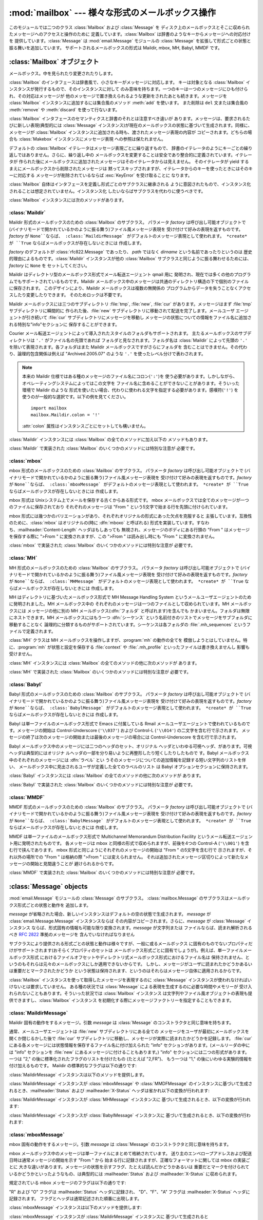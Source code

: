 
:mod:`mailbox` --- 様々な形式のメールボックス操作
==================================

.. module:: mailbox
   :synopsis: 様々な形式のメールボックス操作
.. moduleauthor:: Gregory K. Johnson <gkj@gregorykjohnson.com>
.. sectionauthor:: Gregory K. Johnson <gkj@gregorykjohnson.com>


このモジュールでは二つのクラス :class:`Mailbox` および :class:`Message` を
ディスク上のメールボックスとそこに収められたメッセージへのアクセスと操作のために 定義しています。:class:`Mailbox`
は辞書のようなキーからメッセージへの対応付けを 提供しています。:class:`Message` は :mod:`email.Message` モジュールの
:class:`Message` を拡張して形式ごとの状態と振る舞いを追加しています。 サポートされるメールボックスの形式は Maildir, mbox,
MH, Babyl, MMDF です。


.. seealso::

   Module :mod:`email`
      メッセージの表現と操作


.. _mailbox-objects:

:class:`Mailbox` オブジェクト
-----------------------


.. class:: Mailbox

   メールボックス。中を見られたり変更されたりします。

:class:`Mailbox` のインタフェースは辞書風で、小さなキーがメッセージに対応します。 キーは対象となる :class:`Mailbox`
インスタンスが発行するもので、そのインスタンスに対して のみ意味を持ちます。一つのキーは一つのメッセージにひも付けられ、その対応はメッセージが
他のメッセージで置き換えられるような更新をされたあとも続きます。メッセージを :class:`Mailbox` インスタンスに追加するには集合風のメソッド
:meth:`add` を使います。 また削除は ``del`` 文または集合風の :meth:`remove` や :meth:`discard`
を使って行ないます。

:class:`Mailbox` インタフェースのセマンティクスと辞書のそれとは注意すべき違いが あります。メッセージは、要求されるたびに新しい表現(典型的には
:class:`Message` インスタンス)が現在のメールボックスの状態に基づいて生成されます。同様に、メッセージが :class:`Mailbox`
インスタンスに追加される時も、渡されたメッセージ表現の内容が コピーされます。どちらの場合も :class:`Makebox` インスタンスにメッセージ表現
への参照は保たれません。

デフォルトの :class:`Mailbox` イテレータはメッセージ表現ごとに繰り返すもので、
辞書のイテレータのようにキーごとの繰り返しではありません。さらに、繰り返し中の メールボックスを変更することは安全であり整合的に定義されています。イテレータが
作られた後にメールボックスに追加されたメッセージはそのイテレータからは見えません。 そのイテレータが yield
するまえにメールボックスから削除されたメッセージは 黙ってスキップされますが、イテレータからのキーを使ったときにはそのキーに対応する
メッセージが削除されているならば :exc:`KeyError` を受け取ることに なります。

:class:`Mailbox` 自体はインタフェースを定義し形式ごとのサブクラスに継承される
ように意図されたもので、インスタンス化されることは想定されていません。インスタンス化 したいならばサブクラスを代わりに使うべきです。

:class:`Mailbox` インスタンスには次のメソッドがあります。


.. method:: Mailbox.add(message)

   メールボックスに *message* を追加し、それに割り当てられたキーを返します。

   引数 *message* は :class:`Message` インスタンス、 :class:`email.Message.Message`
   インスタンス、文字列、ファイル風オブジェクト (テキストモードで開かれていなければなりませんが)を使えます。 *message* が適切な形式に特化した
   :class:`Message` サブクラスのインスタンス (例えばメールボックスが :class:`mbox` インスタンスのときの
   :class:`mboxMessage`  インスタンス)であれば、形式ごとの情報が利用されます。そうでなければ、形式ごとに
   必要な情報は適当なデフォルトが使われます。


.. method:: Mailbox.remove(key)
            Mailbox.__delitem__(key)
            Mailbox.discard(key)

   メールボックスから *key* に対応するメッセージを削除します。

   対応するメッセージが無い場合、メソッドが :meth:`remove` または :meth:`__delitem__` として呼び出されている時は
   :exc:`KeyError` 例外が 送出されます。しかし、:meth:`discard` として呼び出されている場合は例外は発生
   しません。基づいているメールボックス形式が別のプロセスからの平行した変更をサポート しているならば、この :meth:`discard`
   の振る舞いの方が好まれるかもしれません。


.. method:: Mailbox.__setitem__(key, message)

   *key* に対応するメッセージを *message* で置き換えます。 *key* に対応しているメッセージが既に無くなっている場合
   :exc:`KeyError` 例外 が送出されます。

   :meth:`add` と同様に、引数の *message* には :class:`Message` イン
   スタンス、:class:`email.Message.Message` インスタンス、文字列、ファイル
   風オブジェクト(テキストモードで開かれていなければなりませんが)を使えま す。*message* が適切な形式に特化した :class:`Message`
   サブクラスのイ ンスタンス(例えばメールボックスが :class:`mbox` インスタンスのとき の :class:`mboxMessage`
   インスタンス)であれば、形式ごとの情報が利用され ます。そうでなければ、現在 *key* に対応するメッセージの形式ごとの情報が 変更されずに残ります。


.. method:: Mailbox.iterkeys()
            Mailbox.keys()

   :meth:`iterkeys` として呼び出されると全てのキーについてのイテレータを返しますが、 :meth:`keys`
   として呼び出されるとキーのリストを返します。


.. method:: Mailbox.itervalues()
            Mailbox.__iter__()
            Mailbox.values()

   :meth:`itervalues` または :meth:`__iter__` として呼び出されると 全てのメッセージの表現についてのイテレータを返しますが、
   :meth:`values` として呼び出されるとその表現のリストを返します。 メッセージは適切な形式ごとの :class:`Message`
   サブクラスのインスタンスとして表現される のが普通ですが、:class:`Mailbox` インスタンスが初期化されるときに指定すればお好みの
   メッセージファクトリを使うこともできます。

   .. note::

      :meth:`__iter__` は 辞書のそれのようにキーについてのイテレータではありません。


.. method:: Mailbox.iteritems()
            Mailbox.items()

   (*key*, *message*) ペア、ただし *key* はキーで *message* は
   メッセージ表現、のイテレータ(:meth:`iteritems` として呼び出された場合)、または リスト(:meth:`items`
   として呼び出された場合)を返します。メッセージは適切な 形式ごとの :class:`Message` サブクラスのインスタンスとして表現される
   のが普通ですが、:class:`Mailbox` インスタンスが初期化されるときに指定すればお好みの メッセージファクトリを使うこともできます。


.. method:: Mailbox.get(key[, default=None])
            Mailbox.__getitem__(key)

   *key* に対応するメッセージの表現を返します。 対応するメッセージが存在しない場合、:meth:`get` として呼び出されたなら *default*
   を返しますが、:meth:`__getitem__` として呼び出されたなら :exc:`KeyError` 例外 が送出されます。メッセージは適切な
   形式ごとの :class:`Message` サブクラスのインスタンスとして表現される のが普通ですが、:class:`Mailbox`
   インスタンスが初期化されるときに指定すればお好みの メッセージファクトリを使うこともできます。


.. method:: Mailbox.get_message(key)

   *key* に対応するメッセージの表現を形式ごとの :class:`Message` サブクラスの
   インスタンスとして返します。もし対応するメッセージが存在しなければ :exc:`KeyError` 例外が送出されます。


.. method:: Mailbox.get_string(key)

   *key* に対応するメッセージの表現を文字列として返します。もし対応するメッセージが 存在しなければ:exc:`KeyError` 例外が送出されます。


.. method:: Mailbox.get_file(key)

   *key* に対応するメッセージの表現をファイル風表現として返します。 もし対応するメッセージが存在しなければ:exc:`KeyError` 例外が送出
   されます。ファイル風オブジェクトはバイナリモードで開かれているように 振る舞います。このファイルは必要がなくなったら閉じなければなりません。

   .. note::

      他の表現方法とは違い、ファイル風オブジェクトはそれを作り出した :class:`Mailbox`
      インスタンスやそれが基づいているメールボックスと独立である必要がありません。 より詳細な説明は各サブクラスごとにあります。


.. method:: Mailbox.has_key(key)
            Mailbox.__contains__(key)

   *key* がメッセージに対応していれば ``True`` を、そうでなければ ``False`` を返します。


.. method:: Mailbox.__len__()

   メールボックス中のメッセージ数を返します。


.. method:: Mailbox.clear()

   メールボックスから全てのメッセージを削除します。


.. method:: Mailbox.pop(key[, default])

   *key* に対応するメッセージの表現を返します。もし対応するメッセージが存在しなければ *default* が供給されていればその値を返し、そうでなければ
   :exc:`KeyError` 例外を送出します。メッセージは適切な 形式ごとの :class:`Message` サブクラスのインスタンスとして表現される
   のが普通ですが、:class:`Mailbox` インスタンスが初期化されるときに指定すればお好みの メッセージファクトリを使うこともできます。


.. method:: Mailbox.popitem()

   任意に選んだ (*key*, *message*) ペアを返します。 ただしここで *key* はキーで *message* はメッセージ表現です。
   もしメールボックスが空ならば、:exc:`KeyError` 例外を送出します。メッセージは適切な 形式ごとの :class:`Message`
   サブクラスのインスタンスとして表現される のが普通ですが、:class:`Mailbox` インスタンスが初期化されるときに指定すればお好みの
   メッセージファクトリを使うこともできます。


.. method:: Mailbox.update(arg)

   引数 *arg* は *key* から *message* へのマッピングまたは (*key*, *message*)
   ペアのイテレート可能オブジェクトでなければなりません。 メールボックスは、各 *key* と *message* のペアについて
   :meth:`__setitem__` を使ったかのように *key* に対応するメッセージが *message* になるように更新されます。
   :meth:`__setitem__` と同様に、*key* は既存のメールボックス中のメッセージ に対応しているものでなければならず、そうでなければ
   :exc:`KeyError` が送出されます。 ですから、一般的には *arg* に :class:`Mailbox` インスタンスを渡すのは間違いです。

   .. note::

      辞書と違い、キーワオード引数はサポートされていません。


.. method:: Mailbox.flush()

   保留されている変更をファイルシステムに書き込みます。:class:`Mailbox` のサブクラス
   によっては変更はいつも直ちにファイルに書き込まれこのメソッドは何もしないという こともあります。


.. method:: Mailbox.lock()

   メールボックスの排他的アドバイザリロックを取得し、他のプロセスが変更しないようにします。 ロックが取得できない場合
   :exc:`ExternalClashError` が送出されます。 ロック機構はメールボックス形式によって変わります。


.. method:: Mailbox.unlock()

   メールボックスのロックを、もしあれば、解放します。


.. method:: Mailbox.close()

   +Flush the mailbox, unlock it if necessary, and close any open files. For some
   +:class:`Mailbox` subclasses, this method does nothing.
   メールボックスをフラッシュし、必要ならばアンロックし、開いているファイルを閉じます。 :class:`Mailbox`
   サブクラスによっては何もしないこともあります。


.. _mailbox-maildir:

:class:`Maildir`
^^^^^^^^^^^^^^^^


.. class:: Maildir(dirname[, factory=rfc822.Message[, create=True]])

   Maildir 形式のメールボックスのための :class:`Mailbox` のサブクラス。 パラメータ *factory* は呼び出し可能オブジェクトで
   (バイナリモードで開かれているかのように振る舞う)ファイル風メッセージ表現を 受け付けて好みの表現を返すものです。*factory* が
   ``None``ならば、 :class:`MaildirMessage` がデフォルトのメッセージ表現として使われます。 *create* が ``True``
   ならばメールボックスが存在しないときには 作成します。

   *factory* のデフォルトが :class:`rfc822.Message` であったり、 *path* ではなく *dirname*
   という名前であったりというのは 歴史的理由によるものです。:class:`Maildir` インスタンスが他の :class:`Mailbox`
   サブクラスと同じように振る舞わせるためには、*factory* に ``None`` を セットしてください。

Maildir はディレクトリ型のメールボックス形式でメール転送エージェント qmail 用に
発明され、現在では多くの他のプログラムでもサポートされているものです。Maildir
メールボックス中のメッセージは共通のディレクトリ構造の下で個別のファイルに保存されます。 このデザインにより、Maildir メールボックスは複数の無関係の
プログラムからデータを失うことなくアクセスしたり変更したりできます。 そのためロックは不要です。

Maildir メールボックスには三つのサブディレクトリ :file:`tmp`, :file:`new`, :file:`cur`
があります。メッセージはまず :file:`tmp` サブディレクトリに瞬間的に 作られた後、:file:`new`
サブディレクトリに移動されて配送を完了します。メールユーザ エージェントが引き続いて :file:`cur` サブディレクトリにメッセージを移動し
メッセージの状態についての情報をファイル名に追加される特別な"info"セクションに 保存することができます。

Courier メール転送エージェントによって導入されたスタイルのフォルダもサポートされます。 主たるメールボックスのサブディレクトリは ``'.'``
がファイル名の先頭であれば フォルダと見なされます。フォルダ名は :class:`Maildir` によって先頭の ``'.'``
を除いて表現されます。各フォルダはまた Maildir メールボックスですがさらにフォルダを 含むことはできません。その代わり、論理的包含関係は例えば
"Archived.2005.07" のような ``'.'`` を使ったレベル分けで表わされます。

.. note::

   本来の Maildir 仕様ではある種のメッセージのファイル名にコロン(``':'``)を
   使う必要があります。しかしながら、オペレーティングシステムによってはこの文字を ファイル名に含めることができないことがあります。そういった環境で Maildir
   のような 形式を使いたい場合、代わりに使われる文字を指定する必要があります。感嘆符(``'!'``) を使うのが一般的な選択です。以下の例を見てください。
   ::

      import mailbox
      mailbox.Maildir.colon = '!'

   :attr:`colon` 属性はインスタンスごとにセットしても構いません。

:class:`Maildir` インスタンスには :class:`Mailbox` の全てのメソッドに加え以下の メソッドもあります。


.. method:: Maildir.list_folders()

   全てのフォルダ名のリストを返します。


.. method:: Maildir.get_folder(folder)

   名前が *folder* であるフォルダを表わす :class:`Maildir` インスタンスを返します。 そのようなフォルダが存在しなければ
   :exc:`NoSuchMailboxError` 例外が送出されます。


.. method:: Maildir.add_folder(folder)

   名前が *folder* であるフォルダを作り、それを表わす :class:`Maildir` インスタンスを返します。


.. method:: Maildir.remove_folder(folder)

   名前が *folder* であるフォルダを削除します。もしフォルダに一つでもメッセージが 含まれていれば :exc:`NotEmptyError`
   例外が送出されフォルダは削除されません。


.. method:: Maildir.clean()

   過去36時間以内にアクセスされなかったメールボックス内の一時ファイルを削除します。 Maildir
   仕様はメールを読むプログラムはときどきこの作業をすべきだとしています。

:class:`Maildir` で実装された :class:`Mailbox` のいくつかのメソッドには特別な注意が 必要です。


.. method:: Maildir.add(message)
            Maildir.__setitem__(key, message)
            Maildir.update(arg)

   .. warning::

      これらのメソッドは一意的なファイル名をプロセスIDに基づいて生成します。 複数のスレッドを使う場合は、同じメールボックスを同時に操作しないようにスレッド間で
      調整しておかないと検知されない名前の衝突が起こりメールボックスを壊すかもしれません。


.. method:: Maildir.flush()

   Maildir メールボックスへの変更は即時に適用されるので、このメソッドは何もしません。


.. method:: Maildir.lock()
            Maildir.unlock()

   Maildir メールボックスはロックをサポート(または要求)しないので、 このメソッドは何もしません。


.. method:: Maildir.close()

   :class:`Maildir` インスタンスは開いたファイルを保持しませんしメールボックスは ロックをサポートしませんので、このメソッドは何もしません。


.. method:: Maildir.get_file(key)

   ホストのプラットフォームによっては、返されたファイルが開いている間元になったメッセージを 変更したり削除したりできない場合があります。


.. seealso::

   `qmail の maildir man  ページ <http://www.qmail.org/man/man5/maildir.html>`_
      Maildir 形式のオリジナルの仕様

   `Using maildir format <http://cr.yp.to/proto/maildir.html>`_
      Maildir 形式の発明者による注意書き。更新された名前生成規則と "info" の解釈 についても含まれます。

   `Courier の maildir man ページ <http://www.courier-mta.org/?maildir.html>`_
      Maildir 形式のもう一つの仕様。フォルダをサポートする一般的な拡張について 記述されています。


.. _mailbox-mbox:

:class:`mbox`
^^^^^^^^^^^^^


.. class:: mbox(path[, factory=None[, create=True]])

   mbox 形式のメールボックスのための :class:`Mailbox` のサブクラス。 パラメータ *factory* は呼び出し可能オブジェクトで
   (バイナリモードで開かれているかのように振る舞う)ファイル風メッセージ表現を 受け付けて好みの表現を返すものです。*factory* が
   ``None``ならば、 :class:`mboxMessage` がデフォルトのメッセージ表現として使われます。 *create* が ``True``
   ならばメールボックスが存在しないときには 作成します。

mbox 形式は Unixシステム上でメールを保存する古くからある形式です。 mbox メールボックスでは全てのメッセージが一つのファイルに保存されており
それぞれのメッセージは "From " という5文字で始まる行を先頭に付けられています。

mbox 形式には幾つかのバリエーションがあり、それぞれオリジナルの形式にあった欠点を克服すると 主張しています。互換性のために、:class:`mbox`
はオリジナルの(時に :dfn:`mboxo` と呼ばれる) 形式を実装しています。すなわち、:mailheader:`Content-Length`
ヘッダはもしあっても 無視され、メッセージのボディにある行頭の "From " はメッセージを保存する際に ">From " に変換されますが、この
">From " は読み出し時にも "From " に変換されません。

:class:`mbox` で実装された :class:`Mailbox` のいくつかのメソッドには特別な注意が 必要です。


.. method:: mbox.get_file(key)

   :class:`mbox` インスタンスに対し :meth:`flush` や :meth:`close` を呼び出した
   後でファイルを使用すると予期しない結果を引き起こしたり例外が送出されたりすることがあります。


.. method:: mbox.lock()
            mbox.unlock()

   3種類のロック機構が使われます --- ドットロッキングと、もし使用可能ならば :cfunc:`flock` と :cfunc:`lockf`
   システムコールです。


.. seealso::

   `qmail の mbox man ページ <http://www.qmail.org/man/man5/mbox.html>`_
      mbox 形式の仕様および種々のバリエーション

   `tin の mbox man ページ <http://www.tin.org/bin/man.cgi?section=5&topic=mbox>`_
      もう一つの mbox 形式の仕様でロックについての詳細を含む

   `Configuring Netscape Mail on Unix: Why The Content-Length Format is Bad <http://home.netscape.com/eng/mozilla/2.0/relnotes/demo/content-length.html>`_
      バリエーションの一つではなくオリジナルの mbox を使う理由

   `"mbox" is a family of several mutually incompatible mailbox formats <http://homepages.tesco.net./~J.deBoynePollard/FGA/mail-mbox-formats.html>`_
      mbox バリエーションの歴史


.. _mailbox-mh:

:class:`MH`
^^^^^^^^^^^


.. class:: MH(path[, factory=None[, create=True]])

   MH 形式のメールボックスのための :class:`Mailbox` のサブクラス。 パラメータ *factory* は呼び出し可能オブジェクトで
   (バイナリモードで開かれているかのように振る舞う)ファイル風メッセージ表現を 受け付けて好みの表現を返すものです。*factory* が
   ``None``ならば、 :class:`MHMessage` がデフォルトのメッセージ表現として使われます。 *create* が ``True``
   ならばメールボックスが存在しないときには 作成します。

MH はディレクトリに基づいたメールボックス形式で MH Message Handling System
というメールユーザエージェントのために発明されました。MH メールボックス中の それぞれのメッセージは一つのファイルとして収められています。MH
メールボックスには メッセージの他に別の MH メールボックス(:dfn:`フォルダ` と呼ばれます)を含んでも
かまいません。フォルダは無限にネストできます。MH メールボックスにはもう一つ :dfn:`シーケンス`
という名前付きのリストでメッセージをサブフォルダに移動することなく 論理的に分類するものがサポートされています。シーケンスは各フォルダの
:file:`.mh_sequences` というファイルで定義されます。

:class:`MH` クラスは MH メールボックスを操作しますが、:program:`mh` の動作の全てを
模倣しようとはしていません。特に、:program:`mh` が状態と設定を保存する :file:`context` や :file:`.mh_profile`
といったファイルは書き換えませんし 影響も受けません。

:class:`MH` インスタンスには :class:`Mailbox` の全てのメソッドの他に次のメソッドが あります。


.. method:: MH.list_folders()

   全てのフォルダの名前のリストを返します。


.. method:: MH.get_folder(folder)

   *folder* という名前のフォルダを表わす :class:`MH` インスタンスを返します。 もしフォルダが存在しなければ
   :exc:`NoSuchMailboxError` 例外が送出されます。


.. method:: MH.add_folder(folder)

   *folder* という名前のフォルダを作成し、それを表わす :class:`MH` インスタンスを 返します。


.. method:: MH.remove_folder(folder)

   *folder* という名前のフォルダを削除します。フォルダにメッセージが一つでも残っていれば、 :exc:`NotEmptyError`
   例外が送出されフォルダは削除されません。


.. method:: MH.get_sequences()

   シーケンス名をキーのリストに対応付ける辞書を返します。シーケンスが一つもなければ 空の辞書を返します。


.. method:: MH.set_sequences(sequences)

   メールボックス中のシーケンスを :meth:`get_sequences` で返されるような名前と キーのリストを対応付ける辞書 *sequences*
   に基づいて再定義します。


.. method:: MH.pack()

   番号付けの間隔を詰める必要に応じてメールボックス中のメッセージの名前を付け替えます。 シーケンスのリストのエントリもそれに応じて更新されます。

   .. note::

      既に発行された キーはこの操作によって無効になるのでそれ以降使ってはなりません。

:class:`MH` で実装された :class:`Mailbox` のいくつかのメソッドには特別な注意が 必要です。


.. method:: MH.remove(key)
            MH.__delitem__(key)
            MH.discard(key)

   これらのメソッドはメッセージを直ちに削除します。名前の前にコンマを付加して メッセージに削除の印を付けるという MH の規約は使いません。


.. method:: MH.lock()
            MH.unlock()

   3種類のロック機構が使われます --- ドットロッキングと、もし使用可能ならば :cfunc:`flock` と :cfunc:`lockf`
   システムコールです。 MH メールボックスに対するロックとは :file:`.mh_sequences` のロックと、
   それが影響を与える操作中だけの個々のメッセージファイルに対するロックを意味します。


.. method:: MH.get_file(key)

   ホストのプラットフォームによっては、返されたファイルが開いている間元になったメッセージを 変更したり削除したりできない場合があります。


.. method:: MH.flush()

   MH メールボックスへの変更は即時に適用されますのでこのメソッドは何もしません。


.. method:: MH.close()

   :class:`MH` インスタンスは開いたファイルを保持しませんのでこのメソッドは :meth:`unlock` と同じです。


.. seealso::

   `nmh - Message Handling System <http://www.nongnu.org/nmh/>`_
      :program:`mh` の改良版である :program:`nmh` のホームページ

   `MH & nmh:  Email for Users & Programmers <http://www.ics.uci.edu/~mh/book/>`_
      GPLライセンスの :program:`mh` および :program:`nmh` の本で、このメールボックス形式についての情報があります


.. _mailbox-babyl:

:class:`Babyl`
^^^^^^^^^^^^^^


.. class:: Babyl(path[, factory=None[, create=True]])

   Babyl 形式のメールボックスのための :class:`Mailbox` のサブクラス。 パラメータ *factory* は呼び出し可能オブジェクトで
   (バイナリモードで開かれているかのように振る舞う)ファイル風メッセージ表現を 受け付けて好みの表現を返すものです。*factory* が
   ``None``ならば、 :class:`BabylMessage` がデフォルトのメッセージ表現として使われます。 *create* が ``True``
   ならばメールボックスが存在しないときには 作成します。

Babyl は単一ファイルのメールボックス形式で Emacs に付属している Rmail メールユーザエージェントで使われているものです。メッセージの開始は
Control-Underscore (``'\\037'``) および Control-L (``'\\014'``) の二文字を含む行で示されます。
メッセージの終了は次のメッセージの開始または最後のメッセージの場合には Control-Underscore を含む行で示されます。

Babyl メールボックス中のメッセージには二つのヘッダのセット、オリジナル ヘッダといわゆる可視ヘッダ、があります。可視ヘッダは典型的にはオリジナ
ルヘッダの一部を分り易いように再整形したり短くしたりしたもので す。Babyl メールボックス中のそれぞれのメッセージには :dfn:`ラベル` とい
うそのメッセージについての追加情報を記録する短い文字列のリストを伴い、 メールボックス中に見出されるユーザが定義した全てのラベルのリスト は Babyl
オプションセクションに保持されます。

:class:`Babyl` インスタンスには :class:`Mailbox` の全てのメソッドの他に次のメソッドが あります。


.. method:: Babyl.get_labels()

   メールボックスで使われているユーザが定義した全てのラベルのリストを返します。

   .. note::

      メールボックスにどのようなラベルが存在するかを決めるのに、 Babyl オプションセクション のリストを参考にせず、 実際のメッセージを捜索しますが、
      Babyl セクションもメールボックスが変更されたときにはいつでも更新されます。

:class:`Babyl` で実装された :class:`Mailbox` のいくつかのメソッドには特別な注意が 必要です。


.. method:: Babyl.get_file(key)

   Babyl メールボックスにおいて、メッセージのヘッダはボディと繋がって格納されていません。 ファイル風の表現を生成するために、ヘッダとボディが
   (:mod:`StringIO` モジュールの) ファイルと同じ API を持つ :class:`StringIO` インスタンスに一緒にコピーされます。
   その結果、ファイル風オブジェクトは本当に元にしているメールボックスとは独立していますが、 文字列表現と比べてメモリーを節約することにもなりません。


.. method:: Babyl.lock()
            Babyl.unlock()

   3種類のロック機構が使われます --- ドットロッキングと、もし使用可能ならば :cfunc:`flock` と :cfunc:`lockf`
   システムコールです。


.. seealso::

   `Format of Version 5 Babyl Files <http://quimby.gnus.org/notes/BABYL>`_
      Babyl 形式の仕様

   `Reading Mail with Rmail <http://www.gnu.org/software/emacs/manual/html_node/Rmail.html>`_
      Rmail のマニュアルで Babyl のセマンティクスについての情報も少しある


.. _mailbox-mmdf:

:class:`MMDF`
^^^^^^^^^^^^^


.. class:: MMDF(path[, factory=None[, create=True]])

   MMDF 形式のメールボックスのための :class:`Mailbox` のサブクラス。 パラメータ *factory* は呼び出し可能オブジェクトで
   (バイナリモードで開かれているかのように振る舞う)ファイル風メッセージ表現を 受け付けて好みの表現を返すものです。*factory* が
   ``None``ならば、 :class:`BabylMessage` がデフォルトのメッセージ表現として使われます。 *create* が ``True``
   ならばメールボックスが存在しないときには 作成します。

MMDF は単一ファイルのメールボックス形式で Multichannel Memorandum Distribution Facility
というメール転送エージェント用に発明されたものです。 各メッセージは mbox と同様の形式で収められますが、前後を4つの Control-A
(``'\\001'``) を含む行で挟んであります。 mbox 形式と同じようにそれぞれのメッセージの開始は "From " の5文字を含む行で
示されますが、それ以外の場所での "From " は格納の際 ">From " には変えられません。
それは追加されたメッセージ区切りによって新たなメッセージの開始と見間違うことが 避けられるからです。

:class:`MMDF` で実装された :class:`Mailbox` のいくつかのメソッドには特別な注意が 必要です。


.. method:: MMDF.get_file(key)

   :class:`MMDF` インスタンスに対し :meth:`flush` や :meth:`close` を呼び出した
   後でファイルを使用すると予期しない結果を引き起こしたり例外が送出されたりすることがあります。


.. method:: MMDF.lock()
            MMDF.unlock()

   3種類のロック機構が使われます --- ドットロッキングと、もし使用可能ならば :cfunc:`flock` と :cfunc:`lockf`
   システムコールです。


.. seealso::

   `tin の  mmdf man page <http://www.tin.org/bin/man.cgi?section=5&topic=mmdf>`_
      ニュースリーダ tin のドキュメント中の MMDF 形式仕様

   `MMDF <http://en.wikipedia.org/wiki/MMDF>`_
      Multichannel Memorandum Distribution Facility についてのウィキペディアの記事


.. _mailbox-message-objects:

:class:`Message` objects
------------------------


.. class:: Message([message])

   :mod:`email.Message` モジュールの :class:`Message` のサブクラス。 :class:`mailbox.Message`
   のサブクラスはメールボックス形式ごとの状態と動作を 追加します。

   *message* が省略された場合、新しいインスタンスはデフォルトの空の状態で生成されます。 *message* が
   :class:`email.Message.Message` インスタンスならば その内容がコピーされます。さらに、*message* が
   :class:`Message` インスタンス ならば、形式固有の情報も可能な限り変換されます。*message* が文字列または
   ファイルならば、読まれ解析されるべき :rfc:`2822` 準拠のメッセージを 含んでいなければなりません

サブクラスにより提供される形式ごとの状態と動作は様々ですが、一般に或るメールボックス
に固有のものでないプロパティだけがサポートされます(おそらくプロパティのセットは
メールボックス形式ごとに固有でしょうが)。例えば、単一ファイルメールボックス形式
におけるファイルオフセットやディレクトリ式メールボックス形式におけるファイル名は
保持されません、というのもそれらは元々のメールボックスにしか適用できないからです。
しかし、メッセージがユーザに読まれたかどうかあるいは重要だとマークされたかどうか
という状態は保持されます、というのはそれらはメッセージ自体に適用されるからです。

:class:`Mailbox` インスタンスを使って取得したメッセージを表現するのに :class:`Message`
インスタンスが使われなければいけないとは要求していません。 ある種の状況では :class:`Message` による表現を生成するのに必要な時間やメモリーが
受け入れられないこともあります。そういった状況では :class:`Mailbox` インスタンス
は文字列やファイル風オブジェクトの表現も提供できますし、:class:`Mailbox` インスタンス
を初期化する際にメッセージファクトリーを指定することもできます。


.. _mailbox-maildirmessage:

:class:`MaildirMessage`
^^^^^^^^^^^^^^^^^^^^^^^


.. class:: MaildirMessage([message])

   Maildir 固有の動作をするメッセージ。引数 *message* は :class:`Message` のコンストラクタと同じ意味を持ちます。

通常、メールユーザエージェントは :file:`new` サブディレクトリにある全ての メッセージをユーザが最初にメールボックスを開くか閉じるかした後で
:file:`cur` サブディレクトリに移動し、メッセージが実際に読まれたかどうかを記録します。 :file:`cur`
にある各メッセージには状態情報を保存するファイル名に付け加えられた "info" セクションがあります。(メールリーダの中には "info" セクションを
:file:`new` にあるメッセージに付けることもあります。) "info" セクションには二つの形式があります。 一つは "2,"
の後に標準化されたフラグのリストを付けたもの (たとえば "2,FR")、 もう一つは "1," の後にいわゆる実験的情報を付け加えるものです。 Maildir
の標準的なフラグは以下の通りです:

+-----+----------------+--------------+
| フラグ | 意味             | 説明           |
+=====+================+==============+
| D   | ドラフト(Draft)    | 作成中          |
+-----+----------------+--------------+
| F   | フラグ付き(Flagged) | 重要とされたもの     |
+-----+----------------+--------------+
| P   | 通過(Passed)     | 転送、再送またはバウンス |
+-----+----------------+--------------+
| R   | 返答済み(Replied)  | 返答されたもの      |
+-----+----------------+--------------+
| S   | 既読(Seen)       | 読んだもの        |
+-----+----------------+--------------+
| T   | ごみ(Trashed)    | 削除予定とされたもの   |
+-----+----------------+--------------+

:class:`MaildirMessage` インスタンスは以下のメソッドを提供します。


.. method:: MaildirMessage.get_subdir()

   "new" (メッセージが :file:`new` サブディレクトリに保存されるべき場合)または "cur" (メッセージが :file:`cur`
   サブディレクトリに保存されるべき場合)のどちらかを 返します。

   .. note::

      メッセージは通常メールボックスがアクセスされた後、 メッセージが読まれたかどうかに関わらず :file:`new` から :file:`cur`
      に移動されます。 メッセージ ``msg`` は ``"S" not in msg.get_flags()`` が ``True`` ならば読まれています。

   .. % 反対?


.. method:: MaildirMessage.set_subdir(subdir)

   メッセージが保存されるべきサブディレクトリをセットします。パラメータ *subdir* は "new" または "cur" のいずれかでなければなりません。


.. method:: MaildirMessage.get_flags()

   現在セットされているフラグを特定する文字列を返します。メッセージが標準 Maildir 形式に
   準拠しているならば、結果はアルファベット順に並べられたゼロまたは1回の ``'D'``、
   ``'F'``、``'P'``、``'R'``、``'S'``、``'T'`` をつなげたものです。空文字列が返されるのはフラグが一つもない場合、または
   "info" が実験的セマンティクスを使っている場合です。


.. method:: MaildirMessage.set_flags(flags)

   *flags* で指定されたフラグをセットし、他のフラグは下ろします。


.. method:: MaildirMessage.add_flag(flag)

   *flags* で指定されたフラグをセットしますが他のフラグは変えません。 一度に二つ以上のフラグをセットすることは、*flag* に2文字以上の文字列を
   指定すればできます。現在の "info" はフラグの代わりに実験的情報を使っていても 上書きされます。


.. method:: MaildirMessage.remove_flag(flag)

   *flags* で指定されたフラグを下ろしますが他のフラグは変えません。 一度に二つ以上のフラグを取り除くことは、*flag* に2文字以上の文字列を
   指定すればできます。"info" がフラグの代わりに実験的情報を使っている場合は 現在の "info" は書き換えられません。


.. method:: MaildirMessage.get_date()

   メッセージの配送日時をエポックからの秒数を表わす浮動小数点数で返します。


.. method:: MaildirMessage.set_date(date)

   メッセージの配送日時を *date* にセットします。*date* は エポックからの秒数を表わす浮動小数点数です。


.. method:: MaildirMessage.get_info()

   メッセージの "info" を含む文字列を返します。このメソッドは実験的 (即ちフラグの リストでない) "info"
   にアクセスし、また変更するのに役立ちます。


.. method:: MaildirMessage.set_info(info)

   "info" に文字列 *info* をセットします。

:class:`MaildirMessage` インスタンスが :class:`mboxMessage` や :class:`MMDFMessage`
のインスタンスに基づいて生成されるとき、:mailheader:`Status` および :mailheader:`X-Status`
ヘッダは省かれ以下の変換が行われます:

+----------------+-----------------------------------------------+
| 結果の状態          | :class:`mboxMessage` または :class:`MMDFMessage` |
|                | の状態                                           |
+================+===============================================+
| "cur" サブディレクトリ | O フラグ                                         |
+----------------+-----------------------------------------------+
| F フラグ          | F フラグ                                         |
+----------------+-----------------------------------------------+
| R フラグ          | A フラグ                                         |
+----------------+-----------------------------------------------+
| S フラグ          | R フラグ                                         |
+----------------+-----------------------------------------------+
| T フラグ          | D フラグ                                         |
+----------------+-----------------------------------------------+

:class:`MaildirMessage` インスタンスが :class:`MHMessage` インスタンスに
基づいて生成されるとき、以下の変換が行われます:

+-------------------------+------------------------+
| 結果の状態                   | :class:`MHMessage` の状態 |
+=========================+========================+
| "cur" サブディレクトリ          | "unseen" シーケンス         |
+-------------------------+------------------------+
| "cur" サブディレクトリおよび S フラグ | "unseen" シーケンス無し       |
+-------------------------+------------------------+
| F フラグ                   | "flagged" シーケンス        |
+-------------------------+------------------------+
| R フラグ                   | "replied" シーケンス        |
+-------------------------+------------------------+

:class:`MaildirMessage` インスタンスが :class:`BabylMessage` インスタンスに
基づいて生成されるとき、以下の変換が行われます:

+-------------------------+------------------------------+
| 結果の状態                   | :class:`BabylMessage` の状態    |
+=========================+==============================+
| "cur" サブディレクトリ          | "unseen" ラベル                 |
+-------------------------+------------------------------+
| "cur" サブディレクトリおよび S フラグ | "unseen" ラベル無し               |
+-------------------------+------------------------------+
| P フラグ                   | "forwarded" または "resent" ラベル |
+-------------------------+------------------------------+
| R フラグ                   | "answered" ラベル               |
+-------------------------+------------------------------+
| T フラグ                   | "deleted" ラベル                |
+-------------------------+------------------------------+


.. _mailbox-mboxmessage:

:class:`mboxMessage`
^^^^^^^^^^^^^^^^^^^^


.. class:: mboxMessage([message])

   mbox 固有の動作をするメッセージ。引数 *message* は :class:`Message` のコンストラクタと同じ意味を持ちます。

mbox メールボックス中のメッセージは単一ファイルにまとめて格納されています。 送り主のエンベロープアドレスおよび配送日時は通常メッセージの開始を示す
"From " から 始まる行に記録されますが、正確なフォーマットに関しては mbox の実装ごとに
大きな違いがあります。メッセージの状態を示すフラグ、たとえば読んだかどうかあるいは 重要だとマークを付けられているかどうかといったようなもの、は典型的には
:mailheader:`Status` および :mailheader:`X-Status` に収められます。

規定されている mbox メッセージのフラグは以下の通りです:

+-----+----------------+----------------+
| フラグ | 意味             | 説明             |
+=====+================+================+
| R   | 既読(Read)       | 読んだ            |
+-----+----------------+----------------+
| O   | 古い(Old)        | 以前に MUA に発見された |
+-----+----------------+----------------+
| D   | 削除(Deleted)    | 削除予定           |
+-----+----------------+----------------+
| F   | フラグ付き(Flagged) | 重要だとマークされた     |
+-----+----------------+----------------+
| A   | 返答済み(Answered) | 返答した           |
+-----+----------------+----------------+

"R" および "O" フラグは :mailheader:`Status` ヘッダに記録され、 "D"、"F"、"A" フラグは
:mailheader:`X-Status` ヘッダに記録されます。 フラグとヘッダは通常記述された順番に出現します。

:class:`mboxMessage` インスタンスは以下のメソッドを提供します:


.. method:: mboxMessage.get_from()

   mbox メールボックスのメッセージの開始を示す "From " 行を表わす文字列を返します。 先頭の "From " および末尾の改行は含まれません。


.. method:: mboxMessage.set_from(from_[, time_=None])

   "From " 行を *from_* にセットします。*from_* は先頭の "From " や
   末尾の改行を含まない形で指定しなければなりません。利便性のために、*time_* を指定して適切に整形して *from_*
   に追加させることができます。*time_* を指定する場合、それは :class:`struct_time`
   インスタンス、:meth:`time.strftime` に渡すのに適したタプル、または ``True`` (この場合 :meth:`time.gmtime`
   を使います)のいずれかでなければなりません。


.. method:: mboxMessage.get_flags()

   現在セットされているフラグを特定する文字列を返します。メッセージが規定された形式に 準拠しているならば、結果は次の順に並べられたゼロまたは1回の
   ``'R'``、 ``'O'``、``'D'``、``'F'``、``'A'`` です。


.. method:: mboxMessage.set_flags(flags)

   *flags* で指定されたフラグをセットして、他のフラグは下ろします。 *flags* は並べられたゼロまたは1回の ``'R'``、
   ``'O'``、``'D'``、``'F'``、``'A'`` です。


.. method:: mboxMessage.add_flag(flag)

   *flags* で指定されたフラグをセットしますが他のフラグは変えません。 一度に二つ以上のフラグをセットすることは、*flag* に2文字以上の文字列を
   指定すればできます。


.. method:: mboxMessage.remove_flag(flag)

   *flags* で指定されたフラグを下ろしますが他のフラグは変えません。 一度に二つ以上のフラグを取り除くことは、*flag* に2文字以上の文字列を
   指定すればできます。

:class:`mboxMessage` インスタンスが :class:`MaildirMessage` インスタンスに
基づいて生成されるとき、:class:`MaildirMessage` インスタンスの配送日時に基づいて "From " 行が作り出され、次の変換が行われます:

+-------+-----------------------------+
| 結果の状態 | :class:`MaildirMessage` の状態 |
+=======+=============================+
| R フラグ | S フラグ                       |
+-------+-----------------------------+
| O フラグ | "cur" サブディレクトリ              |
+-------+-----------------------------+
| D フラグ | T フラグ                       |
+-------+-----------------------------+
| F フラグ | F フラグ                       |
+-------+-----------------------------+
| A フラグ | R フラグ                       |
+-------+-----------------------------+

:class:`mboxMessage` インスタンスが :class:`MHMessage` インスタンスに 基づいて生成されるとき、以下の変換が行われます。

+-----------------+-----------------------+
| 結果の状態           | :class:`MHMessage` 状態 |
+=================+=======================+
| R フラグ および O フラグ | "unseen" シーケンス無し      |
+-----------------+-----------------------+
| O フラグ           | "unseen" シーケンス        |
+-----------------+-----------------------+
| F フラグ           | "flagged" シーケンス       |
+-----------------+-----------------------+
| A フラグ           | "replied" シーケンス       |
+-----------------+-----------------------+

:class:`mboxMessage` インスタンスが :class:`BabylMessage` インスタンスに
基づいて生成されるとき、以下の変換が行われます:

+-----------------+---------------------------+
| 結果の状態           | :class:`BabylMessage` の状態 |
+=================+===========================+
| R フラグ および O フラグ | "unseen" ラベル無し            |
+-----------------+---------------------------+
| O フラグ           | "unseen" ラベル              |
+-----------------+---------------------------+
| D フラグ           | "deleted" ラベル             |
+-----------------+---------------------------+
| A フラグ           | "answered" ラベル            |
+-----------------+---------------------------+

:class:`mboxMessage` インスタンスが :class:`MMDFMessage` インスタンスに 基づいて生成されるとき、"From "
行はコピーされ全てのフラグは直接対応します:

+-------+--------------------------+
| 結果の状態 | :class:`MMDFMessage` の状態 |
+=======+==========================+
| R フラグ | R フラグ                    |
+-------+--------------------------+
| O フラグ | O フラグ                    |
+-------+--------------------------+
| D フラグ | D フラグ                    |
+-------+--------------------------+
| F フラグ | F フラグ                    |
+-------+--------------------------+
| A フラグ | A フラグ                    |
+-------+--------------------------+


.. _mailbox-mhmessage:

:class:`MHMessage`
^^^^^^^^^^^^^^^^^^


.. class:: MHMessage([message])

   MH 固有の動作をするメッセージ。引数 *message* は :class:`Message` のコンストラクタと同じ意味を持ちます。

MH メッセージは伝統的な意味あいにおいてマークやフラグをサポートしません。 しかし、MH
メッセージにはシーケンスがあり任意のメッセージを論理的にグループ分けできます。 いくつかのメールソフト(標準の :program:`mh` や
:program:`nmh` はそうではありませんが) は他の形式におけるフラグとほぼ同じようにシーケンスを使います。

+---------+------------------------+
| シーケンス   | 説明                     |
+=========+========================+
| unseen  | 読んではいないが既にMUAに見つけられている |
+---------+------------------------+
| replied | 返答した                   |
+---------+------------------------+
| flagged | 重要だとマークされた             |
+---------+------------------------+

:class:`MHMessage` インスタンスは以下のメソッドを提供します:


.. method:: MHMessage.get_sequences()

   このメッセージを含むシーケンスの名前のリストを返す。


.. method:: MHMessage.set_sequences(sequences)

   このメッセージを含むシーケンスのリストをセットする。


.. method:: MHMessage.add_sequence(sequence)

   *sequence* をこのメッセージを含むシーケンスのリストに追加する。


.. method:: MHMessage.remove_sequence(sequence)

   *sequence* をこのメッセージを含むシーケンスのリストから除く。

:class:`MHMessage` インスタンスが :class:`MaildirMessage` インスタンスに
基づいて生成されるとき、以下の変換が行われます:

+-----------------+-----------------------------+
| 結果の状態           | :class:`MaildirMessage` の状態 |
+=================+=============================+
| "unseen" シーケンス  | S フラグ無し                     |
+-----------------+-----------------------------+
| "replied" シーケンス | R フラグ                       |
+-----------------+-----------------------------+
| "flagged" シーケンス | F フラグ                       |
+-----------------+-----------------------------+

:class:`MHMessage` インスタンスが :class:`mboxMessage` や :class:`MMDFMessage`
のインスタンスに基づいて生成されるとき、:mailheader:`Status` および :mailheader:`X-Status`
ヘッダは省かれ以下の変換が行われます:

+-----------------+-----------------------------------------------+
| 結果の状態           | :class:`mboxMessage` または :class:`MMDFMessage` |
|                 | の状態                                           |
+=================+===============================================+
| "unseen" シーケンス  | R フラグ無し                                       |
+-----------------+-----------------------------------------------+
| "replied" シーケンス | A フラグ                                         |
+-----------------+-----------------------------------------------+
| "flagged" シーケンス | F フラグ                                         |
+-----------------+-----------------------------------------------+

:class:`MHMessage` インスタンスが :class:`BabylMessage` インスタンスに
基づいて生成されるとき、以下の変換が行われます:

+-----------------+---------------------------+
| 結果の状態           | :class:`BabylMessage` の状態 |
+=================+===========================+
| "unseen" シーケンス  | "unseen" ラベル              |
+-----------------+---------------------------+
| "replied" シーケンス | "answered" ラベル            |
+-----------------+---------------------------+


.. _mailbox-babylmessage:

:class:`BabylMessage`
^^^^^^^^^^^^^^^^^^^^^


.. class:: BabylMessage([message])

   Babyl 固有の動作をするメッセージ。引数 *message* は :class:`Message` のコンストラクタと同じ意味を持ちます。

ある種のメッセージラベルは :dfn:`アトリビュート` と呼ばれ、規約により特別な意味が 与えられています。アトリビュートは以下の通りです:

+-----------+-------------------------+
| ラベル       | 説明                      |
+===========+=========================+
| unseen    | 読んでいないが既に MUA に見つかっている  |
+-----------+-------------------------+
| deleted   | 削除予定                    |
+-----------+-------------------------+
| filed     | 他のファイルまたはメールボックスにコピーされた |
+-----------+-------------------------+
| answered  | 返答済み                    |
+-----------+-------------------------+
| forwarded | 転送された                   |
+-----------+-------------------------+
| edited    | ユーザによって変更された            |
+-----------+-------------------------+
| resent    | 再送された                   |
+-----------+-------------------------+

デフォルトでは Rmail は可視ヘッダのみ表示する。:class:`BabylMessage` クラスはしかし、
オリジナルヘッダをより完全だという理由で使います。可視ヘッダは望むならそのように 指示してアクセスすることができます。

:class:`BabylMessage` インスタンスは以下のメソッドを提供します:


.. method:: BabylMessage.get_labels()

   メッセージに付いているラベルのリストを返します。


.. method:: BabylMessage.set_labels(labels)

   メッセージに付いているラベルのリストを *labels* にセットします。


.. method:: BabylMessage.add_label(label)

   メッセージに付いているラベルのリストに *label* を追加します。


.. method:: BabylMessage.remove_label(label)

   メッセージに付いているラベルのリストから *label* を削除します。


.. method:: BabylMessage.get_visible()

   ヘッダがメッセージの可視ヘッダでありボディが空であるような :class:`Message` インスタンスを返します。


.. method:: BabylMessage.set_visible(visible)

   メッセージの可視ヘッダを *visible* のヘッダと同じにセットします。 引数 *visible* は :class:`Message` インスタンスまたは
   :class:`email.Message.Message` インスタンス、
   文字列、ファイル風オブジェクト(テキストモードで開かれてなければなりません)のいずれかです。


.. method:: BabylMessage.update_visible()

   :class:`BabylMessage` インスタンスのオリジナルヘッダが変更されたとき、可視ヘッダは
   自動的に対応して変更されるわけではありません。このメソッドは可視ヘッダを以下のように 更新します。
   対応するオリジナルヘッダのある可視ヘッダはオリジナルヘッダの値がセットされます。 対応するオリジナルヘッダの無い可視ヘッダは除去されます。
   そして、オリジナルヘッダにあって可視ヘッダに無い :mailheader:`Date`、
   :mailheader:`From`、:mailheader:`Reply-To`、:mailheader:`To`、
   :mailheader:`CC`、:mailheader:`Subject` は可視ヘッダに追加されます。

:class:`BabylMessage` インスタンスが :class:`MaildirMessage` インスタンスに
基づいて生成されるとき、以下の変換が行われます:

+-----------------+-----------------------------+
| 結果の状態           | :class:`MaildirMessage` の状態 |
+=================+=============================+
| "unseen" ラベル    | S フラグ無し                     |
+-----------------+-----------------------------+
| "deleted" ラベル   | T フラグ                       |
+-----------------+-----------------------------+
| "answered" ラベル  | R フラグ                       |
+-----------------+-----------------------------+
| "forwarded" ラベル | P フラグ                       |
+-----------------+-----------------------------+

:class:`BabylMessage` インスタンスが :class:`mboxMessage` や :class:`MMDFMessage`
のインスタンスに基づいて生成されるとき、:mailheader:`Status` および :mailheader:`X-Status`
ヘッダは省かれ以下の変換が行われます:

+----------------+-----------------------------------------------+
| 結果の状態          | :class:`mboxMessage` または :class:`MMDFMessage` |
|                | の状態                                           |
+================+===============================================+
| "unseen" ラベル   | R フラグ無し                                       |
+----------------+-----------------------------------------------+
| "deleted" ラベル  | D フラグ                                         |
+----------------+-----------------------------------------------+
| "answered" ラベル | A フラグ                                         |
+----------------+-----------------------------------------------+

:class:`BabylMessage` インスタンスが :class:`MHMessage` インスタンスに
基づいて生成されるとき、以下の変換が行われます:

+----------------+------------------------+
| 結果の状態          | :class:`MHMessage` の状態 |
+================+========================+
| "unseen" ラベル   | "unseen" シーケンス         |
+----------------+------------------------+
| "answered" ラベル | "replied" シーケンス        |
+----------------+------------------------+


.. _mailbox-mmdfmessage:

:class:`MMDFMessage`
^^^^^^^^^^^^^^^^^^^^


.. class:: MMDFMessage([message])

   MMDF 固有の動作をするメッセージ。引数 *message* は :class:`Message` のコンストラクタと同じ意味を持ちます。

mbox メールボックスのメッセージと同様に、MMDF メッセージは送り主のアドレスと配送日時が 最初の "From "
で始まる行に記録されています。同様に、メッセージの状態を示すフラグは 通常 :mailheader:`Status` および
:mailheader:`X-Status` ヘッダに収められています。

よく使われる MMDF メッセージのフラグは mbox メッセージのものと同一で以下の通りです:

+-----+----------------+----------------+
| フラグ | 意味             | 説明             |
+=====+================+================+
| R   | 既読(Read)       | 読んだ            |
+-----+----------------+----------------+
| O   | 古い(Old)        | 以前に MUA に発見された |
+-----+----------------+----------------+
| D   | 削除(Deleted)    | 削除予定           |
+-----+----------------+----------------+
| F   | フラグ付き(Flagged) | 重要だとマークされた     |
+-----+----------------+----------------+
| A   | 返答済み(Answered) | 返答した           |
+-----+----------------+----------------+

"R" および "O" フラグは :mailheader:`Status` ヘッダに記録され、 "D"、"F"、"A" フラグは
:mailheader:`X-Status` ヘッダに記録されます。 フラグとヘッダは通常記述された順番に出現します。

:class:`MMDFMessage` インスタンスは :class:`mboxMessage` インスタンスと同一の 以下のメソッドを提供します:


.. method:: MMDFMessage.get_from()

   MMDF メールボックスのメッセージの開始を示す "From " 行を表わす文字列を返します。 先頭の "From " および末尾の改行は含まれません。


.. method:: MMDFMessage.set_from(from_[, time_=None])

   "From " 行を *from_* にセットします。*from_* は先頭の "From " や
   末尾の改行を含まない形で指定しなければなりません。利便性のために、*time_* を指定して適切に整形して *from_*
   に追加させることができます。*time_* を指定する場合、それは :class:`struct_time`
   インスタンス、:meth:`time.strftime` に渡すのに適したタプル、または ``True`` (この場合 :meth:`time.gmtime`
   を使います)のいずれかでなければなりません。


.. method:: MMDFMessage.get_flags()

   現在セットされているフラグを特定する文字列を返します。メッセージが規定された形式に 準拠しているならば、結果は次の順に並べられたゼロまたは1回の
   ``'R'``、 ``'O'``、``'D'``、``'F'``、``'A'`` です。


.. method:: MMDFMessage.set_flags(flags)

   *flags* で指定されたフラグをセットして、他のフラグは下ろします。 *flags* は並べられたゼロまたは1回の ``'R'``、
   ``'O'``、``'D'``、``'F'``、``'A'`` です。


.. method:: MMDFMessage.add_flag(flag)

   *flags* で指定されたフラグをセットしますが他のフラグは変えません。 一度に二つ以上のフラグをセットすることは、*flag* に2文字以上の文字列を
   指定すればできます。


.. method:: MMDFMessage.remove_flag(flag)

   *flags* で指定されたフラグを下ろしますが他のフラグは変えません。 一度に二つ以上のフラグを取り除くことは、*flag* に2文字以上の文字列を
   指定すればできます。

:class:`MMDFMessage` インスタンスが :class:`MaildirMessage` インスタンスに
基づいて生成されるとき、:class:`MaildirMessage` インスタンスの配送日時に基づいて "From " 行が作り出され、次の変換が行われます:

+-------+-----------------------------+
| 結果の状態 | :class:`MaildirMessage` の状態 |
+=======+=============================+
| R フラグ | S フラグ                       |
+-------+-----------------------------+
| O フラグ | "cur" サブディレクトリ              |
+-------+-----------------------------+
| D フラグ | T フラグ                       |
+-------+-----------------------------+
| F フラグ | F フラグ                       |
+-------+-----------------------------+
| A フラグ | R フラグ                       |
+-------+-----------------------------+

:class:`MMDFMessage` インスタンスが :class:`MHMessage` インスタンスに 基づいて生成されるとき、以下の変換が行われます。

+-----------------+-----------------------+
| 結果の状態           | :class:`MHMessage` 状態 |
+=================+=======================+
| R フラグ および O フラグ | "unseen" シーケンス無し      |
+-----------------+-----------------------+
| O フラグ           | "unseen" シーケンス        |
+-----------------+-----------------------+
| F フラグ           | "flagged" シーケンス       |
+-----------------+-----------------------+
| A フラグ           | "replied" シーケンス       |
+-----------------+-----------------------+

:class:`MMDFMessage` インスタンスが :class:`BabylMessage` インスタンスに
基づいて生成されるとき、以下の変換が行われます:

+-----------------+---------------------------+
| 結果の状態           | :class:`BabylMessage` の状態 |
+=================+===========================+
| R フラグ および O フラグ | "unseen" ラベル無し            |
+-----------------+---------------------------+
| O フラグ           | "unseen" ラベル              |
+-----------------+---------------------------+
| D フラグ           | "deleted" ラベル             |
+-----------------+---------------------------+
| A フラグ           | "answered" ラベル            |
+-----------------+---------------------------+

:class:`MMDFMessage` インスタンスが :class:`mboxMessage` インスタンスに 基づいて生成されるとき、"From "
行はコピーされ全てのフラグは直接対応します:

+-------+--------------------------+
| 結果の状態 | :class:`mboxMessage` の状態 |
+=======+==========================+
| R フラグ | R フラグ                    |
+-------+--------------------------+
| O フラグ | O フラグ                    |
+-------+--------------------------+
| D フラグ | D フラグ                    |
+-------+--------------------------+
| F フラグ | F フラグ                    |
+-------+--------------------------+
| A フラグ | A フラグ                    |
+-------+--------------------------+


例外
--

.. % \label{mailbox-deprecated} <- 間違いでしょう

.. _mailbox-exceptions:

:mod:`mailbox` モジュールでは以下の例外クラスが定義されています:


.. class:: Error()

   他の全てのモジュール固有の例外の基底クラス。


.. class:: NoSuchMailboxError()

   メールボックスがあると思っていたが見つからなかった場合に送出されます。 これはたとえば :class:`Mailbox`
   のサブクラスを存在しないパスでインスタンス化しようと したとき(かつ *create* パラメータは ``False`` であった場合)、
   あるいは存在しないフォルダを開こうとした時などに発生します。


.. class:: NotEmptyError()

   メールボックスが空であることを期待されているときに空でない場合、たとえばメッセージの 残っているフォルダを削除しようとした時などに送出されます。


.. class:: ExternalClashError()

   メールボックスに関係したある条件がプログラムの制御を外れてそれ以上作業を
   続けられなくなった場合、たとえば他のプログラムが既に保持しているロックを取得しようとして
   失敗したとき、あるいは一意的に生成されたファイル名が既に存在していた場合などに 送出されます。


.. class:: FormatError()

   ファイル中のデータが解析できない場合、たとえば :class:`MH` インスタンスが 壊れた :file:`.mh_sequences`
   ファイルを読もうと試みた場合などに送出されます。


.. _mailbox-deprecated:

撤廃されたクラスとメソッド
-------------

古いバージョンの :mod:`mailbox` モジュールはメッセージの追加や削除といった
メールボックスの変更をサポートしていませんでした。また形式ごとのメッセージプロパティ
を表現するクラスも提供していませんでした。後方互換性のために、古いメールボックス クラスもまだ使うことができますが、できるだけ新しいクラスを使うべきです。

古いメールボックスオブジェクトは繰り返しと一つの公開メソッドだけを提供していました:


.. method:: oldmailbox.next()

   メールボックスオブジェクトのコンストラクタに渡された、オプションの *factory* 引数を使って、メールボックス中の次のメッセージを
   生成して返します。標準の設定では、*factory* は :class:`rfc822.Message` オブジェクトです (:mod:`rfc822`
   モジュールを参照してください)。 メールボックスの実装により、このオブジェクトの *fp* 属性は 真のファイルオブジェクトかもしれないし、
   複数のメールメッセージが単一のファイルに収められているなどの場合に、 メッセージ間の境界を注意深く扱うためにファイルオブジェクトをシミュレート
   するクラスのインスタンスであるかもしれません。 次のメッセージがない場合、このメソッドは ``None`` を返します。

ほとんどの古いメールボックスクラスは現在のメールボックスクラスと違う名前ですが、 :class:`Maildir` だけは例外です。そのため、新しい方の
:class:`Maildir` クラスには :meth:`next` メソッドが定義され、コンストラクタも他の新しいメールボックスクラスとは 少し異なります。

古いメールボックスのクラスで名前が新しい対応物と同じでないものは以下の通りです:


.. class:: UnixMailbox(fp[, factory])

   全てのメッセージが単一のファイルに収められ、``From``  (``From_`` として知られています) 行によって分割されているような、 旧来の
   Unix形式のメールボックスにアクセスします。 ファイルオブジェクト *fp* はメールボックスファイルを指します。 オプションの *factory*
   パラメタは新たなメッセージオブジェクト を生成するような呼び出し可能オブジェクトです。*factory* は、 メールボックスオブジェクトに対して
   :meth:`next` メソッドを実行 した際に、単一の引数、*fp* を伴って呼び出されます。 この引数の標準の値は
   :class:`rfc822.Message` クラスです (:mod:`rfc822` モジュール -- および以下 -- を参照してください)。

   .. note::

      このモジュールの実装上の理由により、*fp* オブジェクトはバイナリ モードで開くようにしてください。特にWindows上では注意が必要です。

   可搬性を最大限にするために、Unix形式のメールボックス内にある メッセージは、正確に ``'From '`` (末尾の空白に注意してください)
   で始まる文字列が、直前の正しく二つの改行の後にくるような行で 分割されます。現実的には広範なバリエーションがあるため、それ以外の From_
   行について考慮すべきではないのですが、現在の実装では先頭の 二つの改行をチェックしていません。これはほとんどのアプリケーションで うまく動作します。

   :class:`UnixMailbox` クラスでは、ほぼ正確に From_ デリミタにマッチする ような正規表現を用いることで、より厳密に From_
   行のチェックを行う バージョンを実装しています。:class:`UnixMailbox` ではデリミタ行が ``From name time``
   の行に分割されるものと考えます。 可搬性を最大限にするためには、代わりに :class:`PortableUnixMailbox`
   クラスを使ってください。このクラスは :class:`UnixMailbox` と同じですが、 個々のメッセージは ``From``
   行だけで分割されるものとみなします。

   より詳細な情報については、 `Configuring Netscape Mail on Unix: Why the Content-Length Format
   is Bad <http://home.netscape.com/eng/mozilla/2.0/relnotes/demo/content-
   length.html>`_ を参照してください。


.. class:: PortableUnixMailbox(fp[, factory])

   厳密性の低い :class:`UnixMailbox` のバージョンで、メッセージを分割 する行は ``From``
   のみであると見なします。実際に見られるメール ボックスのバリエーションに対応するため、 From 行における "*name* *time*"
   部分は無視されます。メール処理ソフトウェア はメッセージ中の ``'From '`` で始まる行をクオートするため、 この分割はうまく動作します。


.. class:: MmdfMailbox(fp[, factory])

   全てのメッセージが単一のファイルに収められ、4 つの control-A 文字 によって分割されているような、MMDF 形式のメールボックスにアクセスします。
   ファイルオブジェクト *fp* はメールボックスファイルをさします。 オプションの *factory* は :class:`UnixMailbox`
   クラスにおけるのと 同様です。


.. class:: MHMailbox(dirname[, factory])

   数字で名前のつけられた別々のファイルに個々のメッセージを収めた ディレクトリである、MH メールボックスにアクセスします。 メールボックスディレクトリの名前は
   *dirname* で渡します。 *factory* は :class:`UnixMailbox` クラスにおけるのと 同様です。


.. class:: BabylMailbox(fp[, factory])

   MMDF メールボックスと似ている、Babyl メールボックスにアクセスします。 Babyl 形式では、各メッセージは二つのヘッダからなるセット、
   *original* ヘッダおよび *visible* ヘッダをを持っています。 original ヘッダは ``'*** EOOH ***'`` (End-
   Of-Original-Headers)  だけを含む行の前にあり、visible ヘッダは ``EOOH`` 行の後に あります。Babyl
   互換のメールリーダは visible ヘッダのみを表示 し、 :class:`BabylMailbox` オブジェクトは visible ヘッダのみを
   含むようなメッセージを返します。メールメッセージは EOOH 行で始まり、 ``'\037\014'`` だけを含む行で終わります。 *factory* は
   :class:`UnixMailbox` クラスにおけるのと 同様です。

古いメールボックスクラスを撤廃された :mod:`rfc822` モジュールではなく、 :mod:`email`
モジュールと使いたいならば、以下のようにできます::

   import email
   import email.Errors
   import mailbox

   def msgfactory(fp):
       try:
           return email.message_from_file(fp)
       except email.Errors.MessageParseError:
           # Don't return None since that will
           # stop the mailbox iterator
           return ''

   mbox = mailbox.UnixMailbox(fp, msgfactory)

一方、メールボックス内には正しい形式の MIME メッセージしか入っていないと 分かっているのなら、単に以下のようにします::

   import email
   import mailbox

   mbox = mailbox.UnixMailbox(fp, email.message_from_file)


.. _mailbox-examples:

例
-

メールボックス中の面白そうなメッセージのサブジェクトを全て印字する簡単な例::

   import mailbox
   for message in mailbox.mbox('~/mbox'):
       subject = message['subject']       # Could possibly be None.
       if subject and 'python' in subject.lower():
           print subject

Babyl メールボックスから MH メールボックスへ全てのメールをコピーし、 変換可能な全ての形式固有の情報を変換する::

   import mailbox
   destination = mailbox.MH('~/Mail')
   for message in mailbox.Babyl('~/RMAIL'):
       destination.add(MHMessage(message))

幾つかのメーリングリストのメールをソートする例。 他のプログラムと平行して変更を加えることでメールが破損したり、 プログラムを中断することでメールを失ったり、
はたまた半端なメッセージがメールボックス中にあることで途中で終了してしまう、 といったことを避けるように注意深く扱っている::

   import mailbox
   import email.Errors
   list_names = ('python-list', 'python-dev', 'python-bugs')
   boxes = dict((name, mailbox.mbox('~/email/%s' % name)) for name in list_names)
   inbox = mailbox.Maildir('~/Maildir', None)
   for key in inbox.iterkeys():
       try:
           message = inbox[key]
       except email.Errors.MessageParseError:
           continue                # The message is malformed. Just leave it.
       for name in list_names:
           list_id = message['list-id']
           if list_id and name in list_id:
               box = boxes[name]
               box.lock()
               box.add(message)
               box.flush()         # Write copy to disk before removing original.
               box.unlock()
               inbox.discard(key)
               break               # Found destination, so stop looking.
   for box in boxes.itervalues():
       box.close()


